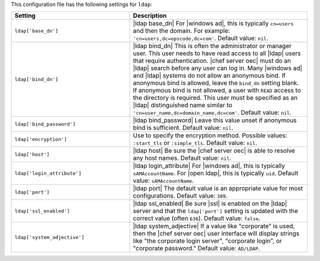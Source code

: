 .. The contents of this file are included in multiple topics.
.. THIS FILE SHOULD NOT BE MODIFIED VIA A PULL REQUEST.

This configuration file has the following settings for ``ldap``:

.. list-table::
   :widths: 200 300
   :header-rows: 1

   * - Setting
     - Description
   * - ``ldap['base_dn']``
     - |ldap base_dn| For |windows ad|, this is typically ``cn=users`` and then the domain. For example: ``'cn=users,dc=opscode,dc=com'``. Default value: ``nil``.
   * - ``ldap['bind_dn']``
     - |ldap bind_dn| This is often the administrator or manager user. This user needs to have read access to all |ldap| users that require authentication. |chef server oec| must do an |ldap| search before any user can log in. Many |windows ad| and |ldap| systems do not allow an anonymous bind. If anonymous bind is allowed, leave the ``bind_dn`` setting blank. If anonymous bind is not allowed, a user with ``READ`` access to the directory is required. This user must be specified as an |ldap| distinguished name similar to ``'cn=user_name,dc=domain_name,dc=com'``. Default value: ``nil``.
   * - ``ldap['bind_password']``
     - |ldap bind_password| Leave this value unset if anonymous bind is sufficient. Default value: ``nil``.
   * - ``ldap['encryption']``
     - Use to specify the encryption method. Possible values: ``:start_tls`` or ``:simple_tls``. Default value: ``nil``.
   * - ``ldap['host']``
     - |ldap host| Be sure the |chef server oec| is able to resolve any host names. Default value: ``nil``.
   * - ``ldap['login_attribute']``
     - |ldap login_attribute| For |windows ad|, this is typically ``sAMAccountName``. For |open ldap|, this is typically ``uid``. Default value: ``sAMAccountName``.
   * - ``ldap['port']``
     - |ldap port| The default value is an appropriate value for most configurations. Default value: ``389``.
   * - ``ldap['ssl_enabled']``
     - |ldap ssl_enabled| Be sure |ssl| is enabled on the |ldap| server and that the ``ldap['port']`` setting is updated with the correct value (often ``636``). Default value: ``false``.
   * - ``ldap['system_adjective']``
     - |ldap system_adjective| If a value like "corporate" is used, then the |chef server oec| user interface will display strings like "the corporate login server", "corporate login", or "corporate password." Default value: ``AD/LDAP``.

